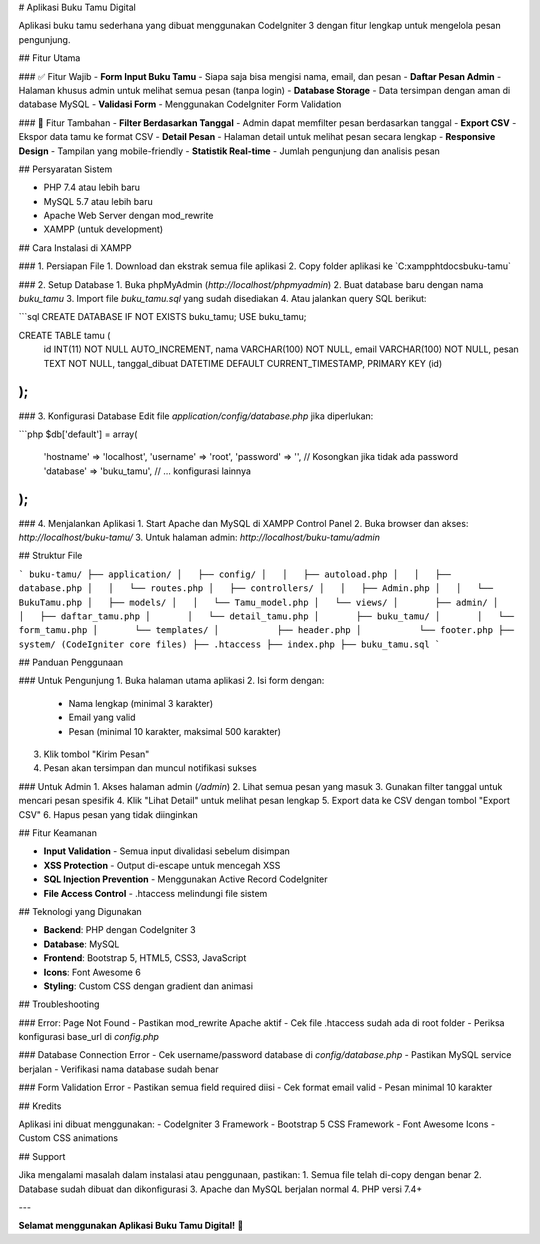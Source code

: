 # Aplikasi Buku Tamu Digital

Aplikasi buku tamu sederhana yang dibuat menggunakan CodeIgniter 3 dengan fitur lengkap untuk mengelola pesan pengunjung.

## Fitur Utama

### ✅ Fitur Wajib
- **Form Input Buku Tamu** - Siapa saja bisa mengisi nama, email, dan pesan
- **Daftar Pesan Admin** - Halaman khusus admin untuk melihat semua pesan (tanpa login)
- **Database Storage** - Data tersimpan dengan aman di database MySQL
- **Validasi Form** - Menggunakan CodeIgniter Form Validation

### 🚀 Fitur Tambahan
- **Filter Berdasarkan Tanggal** - Admin dapat memfilter pesan berdasarkan tanggal
- **Export CSV** - Ekspor data tamu ke format CSV
- **Detail Pesan** - Halaman detail untuk melihat pesan secara lengkap
- **Responsive Design** - Tampilan yang mobile-friendly
- **Statistik Real-time** - Jumlah pengunjung dan analisis pesan

## Persyaratan Sistem

- PHP 7.4 atau lebih baru
- MySQL 5.7 atau lebih baru
- Apache Web Server dengan mod_rewrite
- XAMPP (untuk development)

## Cara Instalasi di XAMPP

### 1. Persiapan File
1. Download dan ekstrak semua file aplikasi
2. Copy folder aplikasi ke `C:\xampp\htdocs\buku-tamu\`

### 2. Setup Database
1. Buka phpMyAdmin (`http://localhost/phpmyadmin`)
2. Buat database baru dengan nama `buku_tamu`
3. Import file `buku_tamu.sql` yang sudah disediakan
4. Atau jalankan query SQL berikut:

```sql
CREATE DATABASE IF NOT EXISTS buku_tamu;
USE buku_tamu;

CREATE TABLE tamu (
    id INT(11) NOT NULL AUTO_INCREMENT,
    nama VARCHAR(100) NOT NULL,
    email VARCHAR(100) NOT NULL,
    pesan TEXT NOT NULL,
    tanggal_dibuat DATETIME DEFAULT CURRENT_TIMESTAMP,
    PRIMARY KEY (id)
);
```

### 3. Konfigurasi Database
Edit file `application/config/database.php` jika diperlukan:

```php
$db['default'] = array(
    'hostname' => 'localhost',
    'username' => 'root',
    'password' => '',  // Kosongkan jika tidak ada password
    'database' => 'buku_tamu',
    // ... konfigurasi lainnya
);
```

### 4. Menjalankan Aplikasi
1. Start Apache dan MySQL di XAMPP Control Panel
2. Buka browser dan akses: `http://localhost/buku-tamu/`
3. Untuk halaman admin: `http://localhost/buku-tamu/admin`

## Struktur File

```
buku-tamu/
├── application/
│   ├── config/
│   │   ├── autoload.php
│   │   ├── database.php
│   │   └── routes.php
│   ├── controllers/
│   │   ├── Admin.php
│   │   └── BukuTamu.php
│   ├── models/
│   │   └── Tamu_model.php
│   └── views/
│       ├── admin/
│       │   ├── daftar_tamu.php
│       │   └── detail_tamu.php
│       ├── buku_tamu/
│       │   └── form_tamu.php
│       └── templates/
│           ├── header.php
│           └── footer.php
├── system/ (CodeIgniter core files)
├── .htaccess
├── index.php
├── buku_tamu.sql
```

## Panduan Penggunaan

### Untuk Pengunjung
1. Buka halaman utama aplikasi
2. Isi form dengan:
   - Nama lengkap (minimal 3 karakter)
   - Email yang valid
   - Pesan (minimal 10 karakter, maksimal 500 karakter)
3. Klik tombol "Kirim Pesan"
4. Pesan akan tersimpan dan muncul notifikasi sukses

### Untuk Admin
1. Akses halaman admin (`/admin`)
2. Lihat semua pesan yang masuk
3. Gunakan filter tanggal untuk mencari pesan spesifik
4. Klik "Lihat Detail" untuk melihat pesan lengkap
5. Export data ke CSV dengan tombol "Export CSV"
6. Hapus pesan yang tidak diinginkan

## Fitur Keamanan

- **Input Validation** - Semua input divalidasi sebelum disimpan
- **XSS Protection** - Output di-escape untuk mencegah XSS
- **SQL Injection Prevention** - Menggunakan Active Record CodeIgniter
- **File Access Control** - .htaccess melindungi file sistem

## Teknologi yang Digunakan

- **Backend**: PHP dengan CodeIgniter 3
- **Database**: MySQL
- **Frontend**: Bootstrap 5, HTML5, CSS3, JavaScript
- **Icons**: Font Awesome 6
- **Styling**: Custom CSS dengan gradient dan animasi

## Troubleshooting

### Error: Page Not Found
- Pastikan mod_rewrite Apache aktif
- Cek file .htaccess sudah ada di root folder
- Periksa konfigurasi base_url di `config.php`

### Database Connection Error
- Cek username/password database di `config/database.php`
- Pastikan MySQL service berjalan
- Verifikasi nama database sudah benar

### Form Validation Error
- Pastikan semua field required diisi
- Cek format email valid
- Pesan minimal 10 karakter

## Kredits

Aplikasi ini dibuat menggunakan:
- CodeIgniter 3 Framework
- Bootstrap 5 CSS Framework
- Font Awesome Icons
- Custom CSS animations

## Support

Jika mengalami masalah dalam instalasi atau penggunaan, pastikan:
1. Semua file telah di-copy dengan benar
2. Database sudah dibuat dan dikonfigurasi
3. Apache dan MySQL berjalan normal
4. PHP versi 7.4+

---

**Selamat menggunakan Aplikasi Buku Tamu Digital!** 🎉
